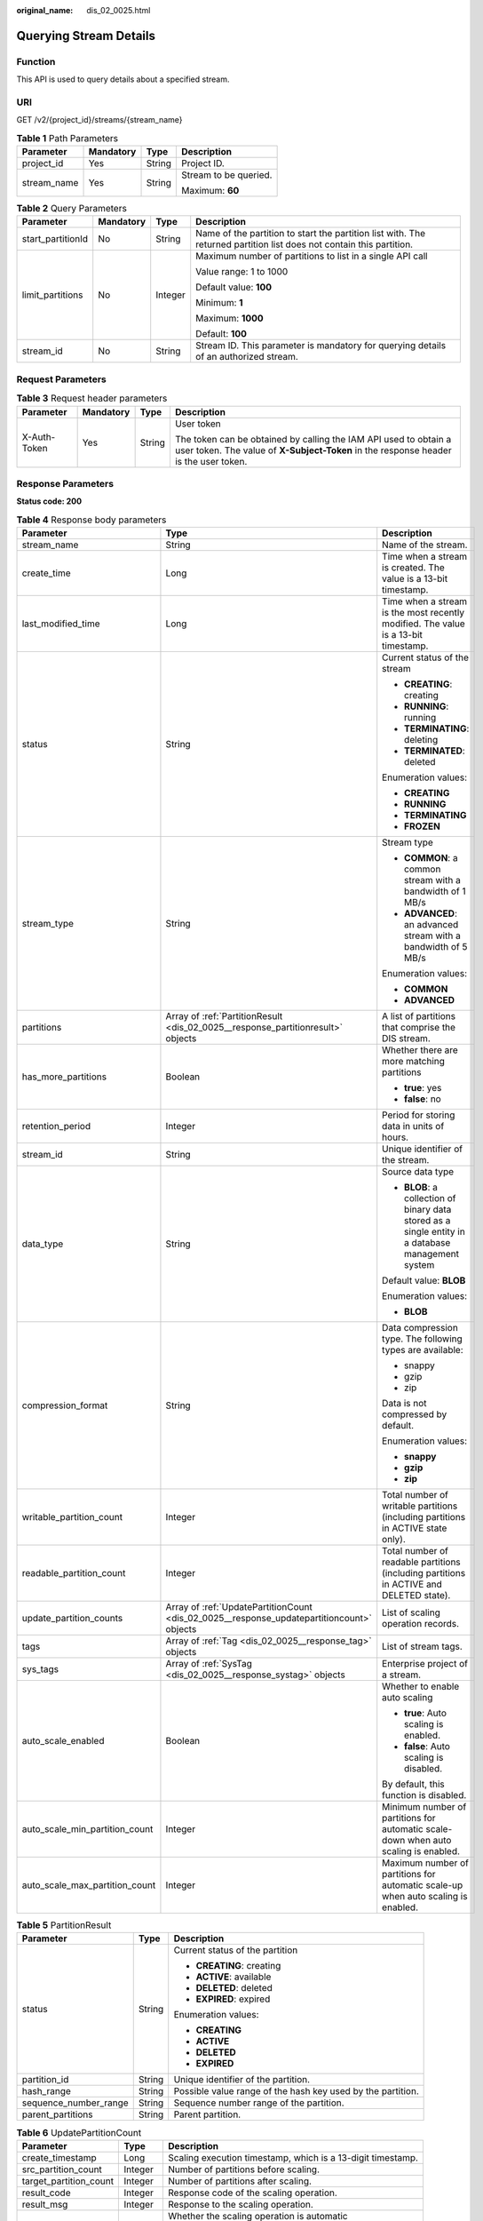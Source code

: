 :original_name: dis_02_0025.html

.. _dis_02_0025:

Querying Stream Details
=======================

Function
--------

This API is used to query details about a specified stream.

URI
---

GET /v2/{project_id}/streams/{stream_name}

.. table:: **Table 1** Path Parameters

   +-----------------+-----------------+-----------------+-----------------------+
   | Parameter       | Mandatory       | Type            | Description           |
   +=================+=================+=================+=======================+
   | project_id      | Yes             | String          | Project ID.           |
   +-----------------+-----------------+-----------------+-----------------------+
   | stream_name     | Yes             | String          | Stream to be queried. |
   |                 |                 |                 |                       |
   |                 |                 |                 | Maximum: **60**       |
   +-----------------+-----------------+-----------------+-----------------------+

.. table:: **Table 2** Query Parameters

   +-------------------+-----------------+-----------------+----------------------------------------------------------------------------------------------------------------------+
   | Parameter         | Mandatory       | Type            | Description                                                                                                          |
   +===================+=================+=================+======================================================================================================================+
   | start_partitionId | No              | String          | Name of the partition to start the partition list with. The returned partition list does not contain this partition. |
   +-------------------+-----------------+-----------------+----------------------------------------------------------------------------------------------------------------------+
   | limit_partitions  | No              | Integer         | Maximum number of partitions to list in a single API call                                                            |
   |                   |                 |                 |                                                                                                                      |
   |                   |                 |                 | Value range: 1 to 1000                                                                                               |
   |                   |                 |                 |                                                                                                                      |
   |                   |                 |                 | Default value: **100**                                                                                               |
   |                   |                 |                 |                                                                                                                      |
   |                   |                 |                 | Minimum: **1**                                                                                                       |
   |                   |                 |                 |                                                                                                                      |
   |                   |                 |                 | Maximum: **1000**                                                                                                    |
   |                   |                 |                 |                                                                                                                      |
   |                   |                 |                 | Default: **100**                                                                                                     |
   +-------------------+-----------------+-----------------+----------------------------------------------------------------------------------------------------------------------+
   | stream_id         | No              | String          | Stream ID. This parameter is mandatory for querying details of an authorized stream.                                 |
   +-------------------+-----------------+-----------------+----------------------------------------------------------------------------------------------------------------------+

Request Parameters
------------------

.. table:: **Table 3** Request header parameters

   +-----------------+-----------------+-----------------+----------------------------------------------------------------------------------------------------------------------------------------------------------+
   | Parameter       | Mandatory       | Type            | Description                                                                                                                                              |
   +=================+=================+=================+==========================================================================================================================================================+
   | X-Auth-Token    | Yes             | String          | User token                                                                                                                                               |
   |                 |                 |                 |                                                                                                                                                          |
   |                 |                 |                 | The token can be obtained by calling the IAM API used to obtain a user token. The value of **X-Subject-Token** in the response header is the user token. |
   +-----------------+-----------------+-----------------+----------------------------------------------------------------------------------------------------------------------------------------------------------+

Response Parameters
-------------------

**Status code: 200**

.. table:: **Table 4** Response body parameters

   +--------------------------------+-------------------------------------------------------------------------------------------+----------------------------------------------------------------------------------------------------+
   | Parameter                      | Type                                                                                      | Description                                                                                        |
   +================================+===========================================================================================+====================================================================================================+
   | stream_name                    | String                                                                                    | Name of the stream.                                                                                |
   +--------------------------------+-------------------------------------------------------------------------------------------+----------------------------------------------------------------------------------------------------+
   | create_time                    | Long                                                                                      | Time when a stream is created. The value is a 13-bit timestamp.                                    |
   +--------------------------------+-------------------------------------------------------------------------------------------+----------------------------------------------------------------------------------------------------+
   | last_modified_time             | Long                                                                                      | Time when a stream is the most recently modified. The value is a 13-bit timestamp.                 |
   +--------------------------------+-------------------------------------------------------------------------------------------+----------------------------------------------------------------------------------------------------+
   | status                         | String                                                                                    | Current status of the stream                                                                       |
   |                                |                                                                                           |                                                                                                    |
   |                                |                                                                                           | -  **CREATING**: creating                                                                          |
   |                                |                                                                                           | -  **RUNNING**: running                                                                            |
   |                                |                                                                                           | -  **TERMINATING**: deleting                                                                       |
   |                                |                                                                                           | -  **TERMINATED**: deleted                                                                         |
   |                                |                                                                                           |                                                                                                    |
   |                                |                                                                                           | Enumeration values:                                                                                |
   |                                |                                                                                           |                                                                                                    |
   |                                |                                                                                           | -  **CREATING**                                                                                    |
   |                                |                                                                                           | -  **RUNNING**                                                                                     |
   |                                |                                                                                           | -  **TERMINATING**                                                                                 |
   |                                |                                                                                           | -  **FROZEN**                                                                                      |
   +--------------------------------+-------------------------------------------------------------------------------------------+----------------------------------------------------------------------------------------------------+
   | stream_type                    | String                                                                                    | Stream type                                                                                        |
   |                                |                                                                                           |                                                                                                    |
   |                                |                                                                                           | -  **COMMON**: a common stream with a bandwidth of 1 MB/s                                          |
   |                                |                                                                                           | -  **ADVANCED**: an advanced stream with a bandwidth of 5 MB/s                                     |
   |                                |                                                                                           |                                                                                                    |
   |                                |                                                                                           | Enumeration values:                                                                                |
   |                                |                                                                                           |                                                                                                    |
   |                                |                                                                                           | -  **COMMON**                                                                                      |
   |                                |                                                                                           | -  **ADVANCED**                                                                                    |
   +--------------------------------+-------------------------------------------------------------------------------------------+----------------------------------------------------------------------------------------------------+
   | partitions                     | Array of :ref:`PartitionResult <dis_02_0025__response_partitionresult>` objects           | A list of partitions that comprise the DIS stream.                                                 |
   +--------------------------------+-------------------------------------------------------------------------------------------+----------------------------------------------------------------------------------------------------+
   | has_more_partitions            | Boolean                                                                                   | Whether there are more matching partitions                                                         |
   |                                |                                                                                           |                                                                                                    |
   |                                |                                                                                           | -  **true**: yes                                                                                   |
   |                                |                                                                                           | -  **false**: no                                                                                   |
   +--------------------------------+-------------------------------------------------------------------------------------------+----------------------------------------------------------------------------------------------------+
   | retention_period               | Integer                                                                                   | Period for storing data in units of hours.                                                         |
   +--------------------------------+-------------------------------------------------------------------------------------------+----------------------------------------------------------------------------------------------------+
   | stream_id                      | String                                                                                    | Unique identifier of the stream.                                                                   |
   +--------------------------------+-------------------------------------------------------------------------------------------+----------------------------------------------------------------------------------------------------+
   | data_type                      | String                                                                                    | Source data type                                                                                   |
   |                                |                                                                                           |                                                                                                    |
   |                                |                                                                                           | -  **BLOB**: a collection of binary data stored as a single entity in a database management system |
   |                                |                                                                                           |                                                                                                    |
   |                                |                                                                                           | Default value: **BLOB**                                                                            |
   |                                |                                                                                           |                                                                                                    |
   |                                |                                                                                           | Enumeration values:                                                                                |
   |                                |                                                                                           |                                                                                                    |
   |                                |                                                                                           | -  **BLOB**                                                                                        |
   +--------------------------------+-------------------------------------------------------------------------------------------+----------------------------------------------------------------------------------------------------+
   | compression_format             | String                                                                                    | Data compression type. The following types are available:                                          |
   |                                |                                                                                           |                                                                                                    |
   |                                |                                                                                           | -  snappy                                                                                          |
   |                                |                                                                                           | -  gzip                                                                                            |
   |                                |                                                                                           | -  zip                                                                                             |
   |                                |                                                                                           |                                                                                                    |
   |                                |                                                                                           | Data is not compressed by default.                                                                 |
   |                                |                                                                                           |                                                                                                    |
   |                                |                                                                                           | Enumeration values:                                                                                |
   |                                |                                                                                           |                                                                                                    |
   |                                |                                                                                           | -  **snappy**                                                                                      |
   |                                |                                                                                           | -  **gzip**                                                                                        |
   |                                |                                                                                           | -  **zip**                                                                                         |
   +--------------------------------+-------------------------------------------------------------------------------------------+----------------------------------------------------------------------------------------------------+
   | writable_partition_count       | Integer                                                                                   | Total number of writable partitions (including partitions in ACTIVE state only).                   |
   +--------------------------------+-------------------------------------------------------------------------------------------+----------------------------------------------------------------------------------------------------+
   | readable_partition_count       | Integer                                                                                   | Total number of readable partitions (including partitions in ACTIVE and DELETED state).            |
   +--------------------------------+-------------------------------------------------------------------------------------------+----------------------------------------------------------------------------------------------------+
   | update_partition_counts        | Array of :ref:`UpdatePartitionCount <dis_02_0025__response_updatepartitioncount>` objects | List of scaling operation records.                                                                 |
   +--------------------------------+-------------------------------------------------------------------------------------------+----------------------------------------------------------------------------------------------------+
   | tags                           | Array of :ref:`Tag <dis_02_0025__response_tag>` objects                                   | List of stream tags.                                                                               |
   +--------------------------------+-------------------------------------------------------------------------------------------+----------------------------------------------------------------------------------------------------+
   | sys_tags                       | Array of :ref:`SysTag <dis_02_0025__response_systag>` objects                             | Enterprise project of a stream.                                                                    |
   +--------------------------------+-------------------------------------------------------------------------------------------+----------------------------------------------------------------------------------------------------+
   | auto_scale_enabled             | Boolean                                                                                   | Whether to enable auto scaling                                                                     |
   |                                |                                                                                           |                                                                                                    |
   |                                |                                                                                           | -  **true**: Auto scaling is enabled.                                                              |
   |                                |                                                                                           | -  **false**: Auto scaling is disabled.                                                            |
   |                                |                                                                                           |                                                                                                    |
   |                                |                                                                                           | By default, this function is disabled.                                                             |
   +--------------------------------+-------------------------------------------------------------------------------------------+----------------------------------------------------------------------------------------------------+
   | auto_scale_min_partition_count | Integer                                                                                   | Minimum number of partitions for automatic scale-down when auto scaling is enabled.                |
   +--------------------------------+-------------------------------------------------------------------------------------------+----------------------------------------------------------------------------------------------------+
   | auto_scale_max_partition_count | Integer                                                                                   | Maximum number of partitions for automatic scale-up when auto scaling is enabled.                  |
   +--------------------------------+-------------------------------------------------------------------------------------------+----------------------------------------------------------------------------------------------------+

.. _dis_02_0025__response_partitionresult:

.. table:: **Table 5** PartitionResult

   +-----------------------+-----------------------+-------------------------------------------------------------+
   | Parameter             | Type                  | Description                                                 |
   +=======================+=======================+=============================================================+
   | status                | String                | Current status of the partition                             |
   |                       |                       |                                                             |
   |                       |                       | -  **CREATING**: creating                                   |
   |                       |                       | -  **ACTIVE**: available                                    |
   |                       |                       | -  **DELETED**: deleted                                     |
   |                       |                       | -  **EXPIRED**: expired                                     |
   |                       |                       |                                                             |
   |                       |                       | Enumeration values:                                         |
   |                       |                       |                                                             |
   |                       |                       | -  **CREATING**                                             |
   |                       |                       | -  **ACTIVE**                                               |
   |                       |                       | -  **DELETED**                                              |
   |                       |                       | -  **EXPIRED**                                              |
   +-----------------------+-----------------------+-------------------------------------------------------------+
   | partition_id          | String                | Unique identifier of the partition.                         |
   +-----------------------+-----------------------+-------------------------------------------------------------+
   | hash_range            | String                | Possible value range of the hash key used by the partition. |
   +-----------------------+-----------------------+-------------------------------------------------------------+
   | sequence_number_range | String                | Sequence number range of the partition.                     |
   +-----------------------+-----------------------+-------------------------------------------------------------+
   | parent_partitions     | String                | Parent partition.                                           |
   +-----------------------+-----------------------+-------------------------------------------------------------+

.. _dis_02_0025__response_updatepartitioncount:

.. table:: **Table 6** UpdatePartitionCount

   +------------------------+-----------------------+-------------------------------------------------------------+
   | Parameter              | Type                  | Description                                                 |
   +========================+=======================+=============================================================+
   | create_timestamp       | Long                  | Scaling execution timestamp, which is a 13-digit timestamp. |
   +------------------------+-----------------------+-------------------------------------------------------------+
   | src_partition_count    | Integer               | Number of partitions before scaling.                        |
   +------------------------+-----------------------+-------------------------------------------------------------+
   | target_partition_count | Integer               | Number of partitions after scaling.                         |
   +------------------------+-----------------------+-------------------------------------------------------------+
   | result_code            | Integer               | Response code of the scaling operation.                     |
   +------------------------+-----------------------+-------------------------------------------------------------+
   | result_msg             | Integer               | Response to the scaling operation.                          |
   +------------------------+-----------------------+-------------------------------------------------------------+
   | auto_scale             | Boolean               | Whether the scaling operation is automatic                  |
   |                        |                       |                                                             |
   |                        |                       | -  **true**: auto scaling                                   |
   |                        |                       | -  **false**: manual scaling                                |
   +------------------------+-----------------------+-------------------------------------------------------------+

.. _dis_02_0025__response_tag:

.. table:: **Table 7** Tag

   +-----------------------+-----------------------+-------------------------------------------------------------------------------------------------------------------------------------------------+
   | Parameter             | Type                  | Description                                                                                                                                     |
   +=======================+=======================+=================================================================================================================================================+
   | key                   | String                | Key                                                                                                                                             |
   |                       |                       |                                                                                                                                                 |
   |                       |                       | -  It cannot be left blank.                                                                                                                     |
   |                       |                       | -  It must be unique for each resource.                                                                                                         |
   |                       |                       | -  It can contain uppercase and lowercase letters, digits, hyphens (-), underscores (_), and Unicode characters (\\u4E00-\\u9FFF).              |
   |                       |                       |                                                                                                                                                 |
   |                       |                       | Minimum: **1**                                                                                                                                  |
   |                       |                       |                                                                                                                                                 |
   |                       |                       | Maximum: **36**                                                                                                                                 |
   +-----------------------+-----------------------+-------------------------------------------------------------------------------------------------------------------------------------------------+
   | value                 | String                | Value                                                                                                                                           |
   |                       |                       |                                                                                                                                                 |
   |                       |                       | -  It can contain a maximum of 43 characters.                                                                                                   |
   |                       |                       | -  It can contain uppercase and lowercase letters, digits, periods (.), hyphens (-), underscores (_), and Unicode characters (\\u4E00-\\u9FFF). |
   |                       |                       | -  It can only contain digits, letters, hyphens (-), and underscores (_).                                                                       |
   |                       |                       |                                                                                                                                                 |
   |                       |                       | Minimum: **0**                                                                                                                                  |
   |                       |                       |                                                                                                                                                 |
   |                       |                       | Maximum: **43**                                                                                                                                 |
   +-----------------------+-----------------------+-------------------------------------------------------------------------------------------------------------------------------------------------+

.. _dis_02_0025__response_systag:

.. table:: **Table 8** SysTag

   +-----------------------+-----------------------+--------------------------------------------------------------------------------------------------------------+
   | Parameter             | Type                  | Description                                                                                                  |
   +=======================+=======================+==============================================================================================================+
   | key                   | String                | Key                                                                                                          |
   |                       |                       |                                                                                                              |
   |                       |                       | -  It cannot be left blank.                                                                                  |
   |                       |                       | -  Its value must be **\_sys_enterprise_project_id**.                                                        |
   |                       |                       |                                                                                                              |
   |                       |                       | Enumeration values:                                                                                          |
   |                       |                       |                                                                                                              |
   |                       |                       | -  **\_sys_enterprise_project_id**                                                                           |
   +-----------------------+-----------------------+--------------------------------------------------------------------------------------------------------------+
   | value                 | String                | Value. The value is the enterprise project ID, which needs to be obtained on the enterprise management page. |
   |                       |                       |                                                                                                              |
   |                       |                       | -  It is a 36-digit UUID.                                                                                    |
   +-----------------------+-----------------------+--------------------------------------------------------------------------------------------------------------+

Example Requests
----------------

Querying Stream Details

.. code-block:: text

   GET https://{Endpoint}/v2/{project_id}/streams/{stream_name}

Example Responses
-----------------

**Status code: 200**

Normal response.

.. code-block::

   {
     "stream_id" : "8QM3Nt9YTLOwtUVYJhO",
     "stream_name" : "newstream",
     "create_time" : 1593569685875,
     "last_modified_time" : "1599050091026,",
     "retention_period" : 24,
     "status" : "RUNNING",
     "stream_type" : "COMMON",
     "data_type" : "BLOB",
     "writable_partition_count" : 1,
     "readable_partition_count" : 1,
     "tags" : [ ],
     "auto_scale_enabled" : false,
     "auto_scale_min_partition_count" : 0,
     "auto_scale_max_partition_count" : 0,
     "partitions" : [ {
       "status" : "ACTIVE",
       "partition_id" : "shardId-0000000000",
       "hash_range" : "[0 : 9223372036854775807]",
       "sequence_number_range" : "[289911 : 289927]"
     } ],
     "has_more_partitions" : false
   }

Status Codes
------------

=========== ================
Status Code Description
=========== ================
200         Normal response.
=========== ================

Error Codes
-----------

See :ref:`Error Codes <errorcode>`.
